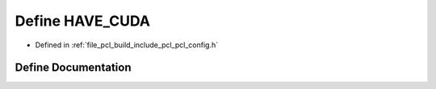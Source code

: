 .. _exhale_define_pcl__config_8h_1a20aa63587c8c72b588f28e402a27bf38:

Define HAVE_CUDA
================

- Defined in :ref:`file_pcl_build_include_pcl_pcl_config.h`


Define Documentation
--------------------


.. doxygendefine:: HAVE_CUDA
